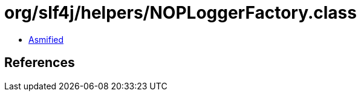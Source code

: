 = org/slf4j/helpers/NOPLoggerFactory.class

 - link:NOPLoggerFactory-asmified.java[Asmified]

== References

